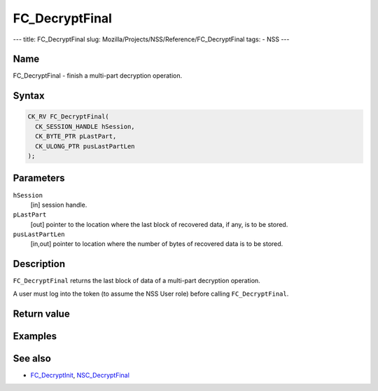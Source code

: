 ===============
FC_DecryptFinal
===============
--- title: FC_DecryptFinal slug:
Mozilla/Projects/NSS/Reference/FC_DecryptFinal tags: - NSS ---

.. _Name:

Name
~~~~

FC_DecryptFinal - finish a multi-part decryption operation.

.. _Syntax:

Syntax
~~~~~~

.. code:: eval

   CK_RV FC_DecryptFinal(
     CK_SESSION_HANDLE hSession,
     CK_BYTE_PTR pLastPart,
     CK_ULONG_PTR pusLastPartLen
   );

.. _Parameters:

Parameters
~~~~~~~~~~

``hSession``
   [in] session handle.
``pLastPart``
   [out] pointer to the location where the
   last block of recovered data, if any, is to be stored.
``pusLastPartLen``
   [in,out] pointer to location where the
   number of bytes of recovered data is to be stored.

.. _Description:

Description
~~~~~~~~~~~

``FC_DecryptFinal`` returns the last block of data of a multi-part
decryption operation.

A user must log into the token (to assume the NSS User role) before
calling ``FC_DecryptFinal``.

.. _Return_value:

Return value
~~~~~~~~~~~~

.. _Examples:

Examples
~~~~~~~~

.. _See_also:

See also
~~~~~~~~

-  `FC_DecryptInit </en-US/FC_DecryptInit>`__,
   `NSC_DecryptFinal </en-US/NSC_DecryptFinal>`__
